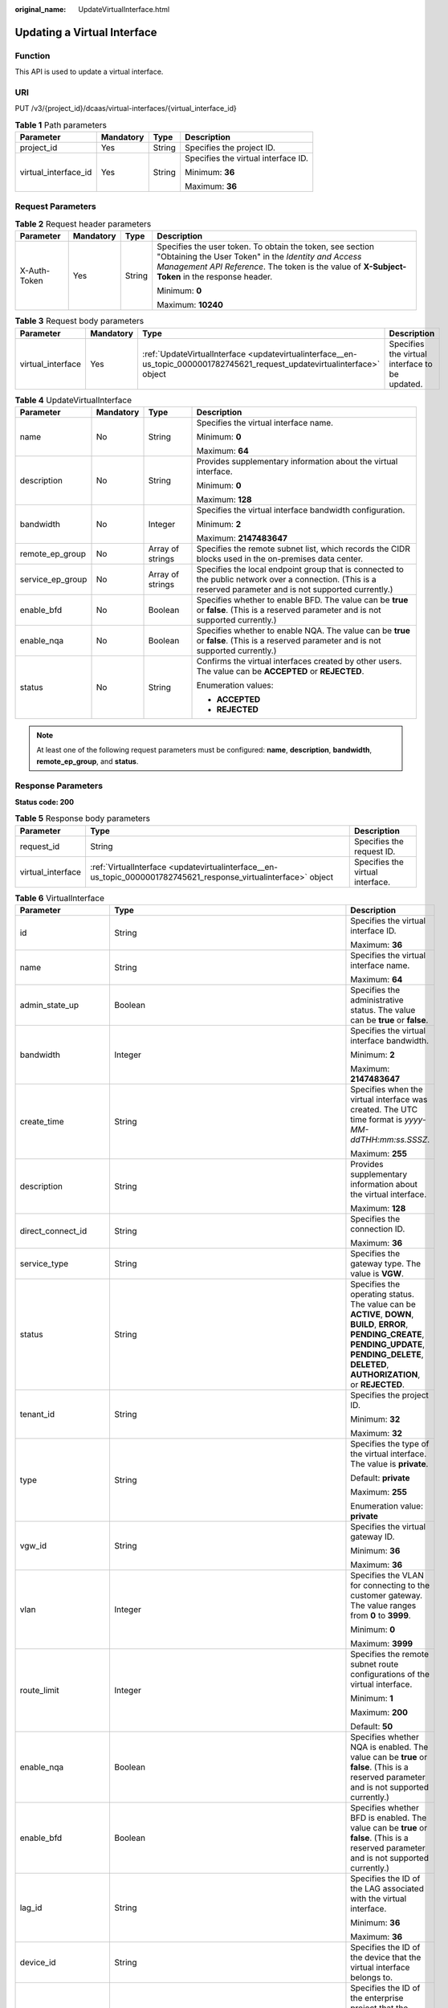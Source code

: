 :original_name: UpdateVirtualInterface.html

.. _UpdateVirtualInterface:

Updating a Virtual Interface
============================

Function
--------

This API is used to update a virtual interface.

URI
---

PUT /v3/{project_id}/dcaas/virtual-interfaces/{virtual_interface_id}

.. table:: **Table 1** Path parameters

   +----------------------+-----------------+-----------------+-------------------------------------+
   | Parameter            | Mandatory       | Type            | Description                         |
   +======================+=================+=================+=====================================+
   | project_id           | Yes             | String          | Specifies the project ID.           |
   +----------------------+-----------------+-----------------+-------------------------------------+
   | virtual_interface_id | Yes             | String          | Specifies the virtual interface ID. |
   |                      |                 |                 |                                     |
   |                      |                 |                 | Minimum: **36**                     |
   |                      |                 |                 |                                     |
   |                      |                 |                 | Maximum: **36**                     |
   +----------------------+-----------------+-----------------+-------------------------------------+

Request Parameters
------------------

.. table:: **Table 2** Request header parameters

   +-----------------+-----------------+-----------------+--------------------------------------------------------------------------------------------------------------------------------------------------------------------------------------------------------------------+
   | Parameter       | Mandatory       | Type            | Description                                                                                                                                                                                                        |
   +=================+=================+=================+====================================================================================================================================================================================================================+
   | X-Auth-Token    | Yes             | String          | Specifies the user token. To obtain the token, see section "Obtaining the User Token" in the *Identity and Access Management API Reference*. The token is the value of **X-Subject-Token** in the response header. |
   |                 |                 |                 |                                                                                                                                                                                                                    |
   |                 |                 |                 | Minimum: **0**                                                                                                                                                                                                     |
   |                 |                 |                 |                                                                                                                                                                                                                    |
   |                 |                 |                 | Maximum: **10240**                                                                                                                                                                                                 |
   +-----------------+-----------------+-----------------+--------------------------------------------------------------------------------------------------------------------------------------------------------------------------------------------------------------------+

.. table:: **Table 3** Request body parameters

   +-------------------+-----------+----------------------------------------------------------------------------------------------------------------------------+------------------------------------------------+
   | Parameter         | Mandatory | Type                                                                                                                       | Description                                    |
   +===================+===========+============================================================================================================================+================================================+
   | virtual_interface | Yes       | :ref:`UpdateVirtualInterface <updatevirtualinterface__en-us_topic_0000001782745621_request_updatevirtualinterface>` object | Specifies the virtual interface to be updated. |
   +-------------------+-----------+----------------------------------------------------------------------------------------------------------------------------+------------------------------------------------+

.. _updatevirtualinterface__en-us_topic_0000001782745621_request_updatevirtualinterface:

.. table:: **Table 4** UpdateVirtualInterface

   +------------------+-----------------+------------------+--------------------------------------------------------------------------------------------------------------------------------------------------------------+
   | Parameter        | Mandatory       | Type             | Description                                                                                                                                                  |
   +==================+=================+==================+==============================================================================================================================================================+
   | name             | No              | String           | Specifies the virtual interface name.                                                                                                                        |
   |                  |                 |                  |                                                                                                                                                              |
   |                  |                 |                  | Minimum: **0**                                                                                                                                               |
   |                  |                 |                  |                                                                                                                                                              |
   |                  |                 |                  | Maximum: **64**                                                                                                                                              |
   +------------------+-----------------+------------------+--------------------------------------------------------------------------------------------------------------------------------------------------------------+
   | description      | No              | String           | Provides supplementary information about the virtual interface.                                                                                              |
   |                  |                 |                  |                                                                                                                                                              |
   |                  |                 |                  | Minimum: **0**                                                                                                                                               |
   |                  |                 |                  |                                                                                                                                                              |
   |                  |                 |                  | Maximum: **128**                                                                                                                                             |
   +------------------+-----------------+------------------+--------------------------------------------------------------------------------------------------------------------------------------------------------------+
   | bandwidth        | No              | Integer          | Specifies the virtual interface bandwidth configuration.                                                                                                     |
   |                  |                 |                  |                                                                                                                                                              |
   |                  |                 |                  | Minimum: **2**                                                                                                                                               |
   |                  |                 |                  |                                                                                                                                                              |
   |                  |                 |                  | Maximum: **2147483647**                                                                                                                                      |
   +------------------+-----------------+------------------+--------------------------------------------------------------------------------------------------------------------------------------------------------------+
   | remote_ep_group  | No              | Array of strings | Specifies the remote subnet list, which records the CIDR blocks used in the on-premises data center.                                                         |
   +------------------+-----------------+------------------+--------------------------------------------------------------------------------------------------------------------------------------------------------------+
   | service_ep_group | No              | Array of strings | Specifies the local endpoint group that is connected to the public network over a connection. (This is a reserved parameter and is not supported currently.) |
   +------------------+-----------------+------------------+--------------------------------------------------------------------------------------------------------------------------------------------------------------+
   | enable_bfd       | No              | Boolean          | Specifies whether to enable BFD. The value can be **true** or **false**. (This is a reserved parameter and is not supported currently.)                      |
   +------------------+-----------------+------------------+--------------------------------------------------------------------------------------------------------------------------------------------------------------+
   | enable_nqa       | No              | Boolean          | Specifies whether to enable NQA. The value can be **true** or **false**. (This is a reserved parameter and is not supported currently.)                      |
   +------------------+-----------------+------------------+--------------------------------------------------------------------------------------------------------------------------------------------------------------+
   | status           | No              | String           | Confirms the virtual interfaces created by other users. The value can be **ACCEPTED** or **REJECTED**.                                                       |
   |                  |                 |                  |                                                                                                                                                              |
   |                  |                 |                  | Enumeration values:                                                                                                                                          |
   |                  |                 |                  |                                                                                                                                                              |
   |                  |                 |                  | -  **ACCEPTED**                                                                                                                                              |
   |                  |                 |                  | -  **REJECTED**                                                                                                                                              |
   +------------------+-----------------+------------------+--------------------------------------------------------------------------------------------------------------------------------------------------------------+

.. note::

   At least one of the following request parameters must be configured: **name**, **description**, **bandwidth**, **remote_ep_group**, and **status**.

Response Parameters
-------------------

**Status code: 200**

.. table:: **Table 5** Response body parameters

   +-------------------+-----------------------------------------------------------------------------------------------------------------+----------------------------------+
   | Parameter         | Type                                                                                                            | Description                      |
   +===================+=================================================================================================================+==================================+
   | request_id        | String                                                                                                          | Specifies the request ID.        |
   +-------------------+-----------------------------------------------------------------------------------------------------------------+----------------------------------+
   | virtual_interface | :ref:`VirtualInterface <updatevirtualinterface__en-us_topic_0000001782745621_response_virtualinterface>` object | Specifies the virtual interface. |
   +-------------------+-----------------------------------------------------------------------------------------------------------------+----------------------------------+

.. _updatevirtualinterface__en-us_topic_0000001782745621_response_virtualinterface:

.. table:: **Table 6** VirtualInterface

   +-----------------------+---------------------------------------------------------------------------------------------------------------------+-------------------------------------------------------------------------------------------------------------------------------------------------------------------------------------------------------------------------------------------------------------------------------------------------------------------------------------------------------------------------------------------------------------------------------------------------+
   | Parameter             | Type                                                                                                                | Description                                                                                                                                                                                                                                                                                                                                                                                                                                     |
   +=======================+=====================================================================================================================+=================================================================================================================================================================================================================================================================================================================================================================================================================================================+
   | id                    | String                                                                                                              | Specifies the virtual interface ID.                                                                                                                                                                                                                                                                                                                                                                                                             |
   |                       |                                                                                                                     |                                                                                                                                                                                                                                                                                                                                                                                                                                                 |
   |                       |                                                                                                                     | Maximum: **36**                                                                                                                                                                                                                                                                                                                                                                                                                                 |
   +-----------------------+---------------------------------------------------------------------------------------------------------------------+-------------------------------------------------------------------------------------------------------------------------------------------------------------------------------------------------------------------------------------------------------------------------------------------------------------------------------------------------------------------------------------------------------------------------------------------------+
   | name                  | String                                                                                                              | Specifies the virtual interface name.                                                                                                                                                                                                                                                                                                                                                                                                           |
   |                       |                                                                                                                     |                                                                                                                                                                                                                                                                                                                                                                                                                                                 |
   |                       |                                                                                                                     | Maximum: **64**                                                                                                                                                                                                                                                                                                                                                                                                                                 |
   +-----------------------+---------------------------------------------------------------------------------------------------------------------+-------------------------------------------------------------------------------------------------------------------------------------------------------------------------------------------------------------------------------------------------------------------------------------------------------------------------------------------------------------------------------------------------------------------------------------------------+
   | admin_state_up        | Boolean                                                                                                             | Specifies the administrative status. The value can be **true** or **false**.                                                                                                                                                                                                                                                                                                                                                                    |
   +-----------------------+---------------------------------------------------------------------------------------------------------------------+-------------------------------------------------------------------------------------------------------------------------------------------------------------------------------------------------------------------------------------------------------------------------------------------------------------------------------------------------------------------------------------------------------------------------------------------------+
   | bandwidth             | Integer                                                                                                             | Specifies the virtual interface bandwidth.                                                                                                                                                                                                                                                                                                                                                                                                      |
   |                       |                                                                                                                     |                                                                                                                                                                                                                                                                                                                                                                                                                                                 |
   |                       |                                                                                                                     | Minimum: **2**                                                                                                                                                                                                                                                                                                                                                                                                                                  |
   |                       |                                                                                                                     |                                                                                                                                                                                                                                                                                                                                                                                                                                                 |
   |                       |                                                                                                                     | Maximum: **2147483647**                                                                                                                                                                                                                                                                                                                                                                                                                         |
   +-----------------------+---------------------------------------------------------------------------------------------------------------------+-------------------------------------------------------------------------------------------------------------------------------------------------------------------------------------------------------------------------------------------------------------------------------------------------------------------------------------------------------------------------------------------------------------------------------------------------+
   | create_time           | String                                                                                                              | Specifies when the virtual interface was created. The UTC time format is *yyyy-MM-ddTHH:mm:ss.SSSZ*.                                                                                                                                                                                                                                                                                                                                            |
   |                       |                                                                                                                     |                                                                                                                                                                                                                                                                                                                                                                                                                                                 |
   |                       |                                                                                                                     | Maximum: **255**                                                                                                                                                                                                                                                                                                                                                                                                                                |
   +-----------------------+---------------------------------------------------------------------------------------------------------------------+-------------------------------------------------------------------------------------------------------------------------------------------------------------------------------------------------------------------------------------------------------------------------------------------------------------------------------------------------------------------------------------------------------------------------------------------------+
   | description           | String                                                                                                              | Provides supplementary information about the virtual interface.                                                                                                                                                                                                                                                                                                                                                                                 |
   |                       |                                                                                                                     |                                                                                                                                                                                                                                                                                                                                                                                                                                                 |
   |                       |                                                                                                                     | Maximum: **128**                                                                                                                                                                                                                                                                                                                                                                                                                                |
   +-----------------------+---------------------------------------------------------------------------------------------------------------------+-------------------------------------------------------------------------------------------------------------------------------------------------------------------------------------------------------------------------------------------------------------------------------------------------------------------------------------------------------------------------------------------------------------------------------------------------+
   | direct_connect_id     | String                                                                                                              | Specifies the connection ID.                                                                                                                                                                                                                                                                                                                                                                                                                    |
   |                       |                                                                                                                     |                                                                                                                                                                                                                                                                                                                                                                                                                                                 |
   |                       |                                                                                                                     | Maximum: **36**                                                                                                                                                                                                                                                                                                                                                                                                                                 |
   +-----------------------+---------------------------------------------------------------------------------------------------------------------+-------------------------------------------------------------------------------------------------------------------------------------------------------------------------------------------------------------------------------------------------------------------------------------------------------------------------------------------------------------------------------------------------------------------------------------------------+
   | service_type          | String                                                                                                              | Specifies the gateway type. The value is **VGW**.                                                                                                                                                                                                                                                                                                                                                                                               |
   +-----------------------+---------------------------------------------------------------------------------------------------------------------+-------------------------------------------------------------------------------------------------------------------------------------------------------------------------------------------------------------------------------------------------------------------------------------------------------------------------------------------------------------------------------------------------------------------------------------------------+
   | status                | String                                                                                                              | Specifies the operating status. The value can be **ACTIVE**, **DOWN**, **BUILD**, **ERROR**, **PENDING_CREATE**, **PENDING_UPDATE**, **PENDING_DELETE**, **DELETED**, **AUTHORIZATION**, or **REJECTED**.                                                                                                                                                                                                                                       |
   +-----------------------+---------------------------------------------------------------------------------------------------------------------+-------------------------------------------------------------------------------------------------------------------------------------------------------------------------------------------------------------------------------------------------------------------------------------------------------------------------------------------------------------------------------------------------------------------------------------------------+
   | tenant_id             | String                                                                                                              | Specifies the project ID.                                                                                                                                                                                                                                                                                                                                                                                                                       |
   |                       |                                                                                                                     |                                                                                                                                                                                                                                                                                                                                                                                                                                                 |
   |                       |                                                                                                                     | Minimum: **32**                                                                                                                                                                                                                                                                                                                                                                                                                                 |
   |                       |                                                                                                                     |                                                                                                                                                                                                                                                                                                                                                                                                                                                 |
   |                       |                                                                                                                     | Maximum: **32**                                                                                                                                                                                                                                                                                                                                                                                                                                 |
   +-----------------------+---------------------------------------------------------------------------------------------------------------------+-------------------------------------------------------------------------------------------------------------------------------------------------------------------------------------------------------------------------------------------------------------------------------------------------------------------------------------------------------------------------------------------------------------------------------------------------+
   | type                  | String                                                                                                              | Specifies the type of the virtual interface. The value is **private**.                                                                                                                                                                                                                                                                                                                                                                          |
   |                       |                                                                                                                     |                                                                                                                                                                                                                                                                                                                                                                                                                                                 |
   |                       |                                                                                                                     | Default: **private**                                                                                                                                                                                                                                                                                                                                                                                                                            |
   |                       |                                                                                                                     |                                                                                                                                                                                                                                                                                                                                                                                                                                                 |
   |                       |                                                                                                                     | Maximum: **255**                                                                                                                                                                                                                                                                                                                                                                                                                                |
   |                       |                                                                                                                     |                                                                                                                                                                                                                                                                                                                                                                                                                                                 |
   |                       |                                                                                                                     | Enumeration value: **private**                                                                                                                                                                                                                                                                                                                                                                                                                  |
   +-----------------------+---------------------------------------------------------------------------------------------------------------------+-------------------------------------------------------------------------------------------------------------------------------------------------------------------------------------------------------------------------------------------------------------------------------------------------------------------------------------------------------------------------------------------------------------------------------------------------+
   | vgw_id                | String                                                                                                              | Specifies the virtual gateway ID.                                                                                                                                                                                                                                                                                                                                                                                                               |
   |                       |                                                                                                                     |                                                                                                                                                                                                                                                                                                                                                                                                                                                 |
   |                       |                                                                                                                     | Minimum: **36**                                                                                                                                                                                                                                                                                                                                                                                                                                 |
   |                       |                                                                                                                     |                                                                                                                                                                                                                                                                                                                                                                                                                                                 |
   |                       |                                                                                                                     | Maximum: **36**                                                                                                                                                                                                                                                                                                                                                                                                                                 |
   +-----------------------+---------------------------------------------------------------------------------------------------------------------+-------------------------------------------------------------------------------------------------------------------------------------------------------------------------------------------------------------------------------------------------------------------------------------------------------------------------------------------------------------------------------------------------------------------------------------------------+
   | vlan                  | Integer                                                                                                             | Specifies the VLAN for connecting to the customer gateway. The value ranges from **0** to **3999**.                                                                                                                                                                                                                                                                                                                                             |
   |                       |                                                                                                                     |                                                                                                                                                                                                                                                                                                                                                                                                                                                 |
   |                       |                                                                                                                     | Minimum: **0**                                                                                                                                                                                                                                                                                                                                                                                                                                  |
   |                       |                                                                                                                     |                                                                                                                                                                                                                                                                                                                                                                                                                                                 |
   |                       |                                                                                                                     | Maximum: **3999**                                                                                                                                                                                                                                                                                                                                                                                                                               |
   +-----------------------+---------------------------------------------------------------------------------------------------------------------+-------------------------------------------------------------------------------------------------------------------------------------------------------------------------------------------------------------------------------------------------------------------------------------------------------------------------------------------------------------------------------------------------------------------------------------------------+
   | route_limit           | Integer                                                                                                             | Specifies the remote subnet route configurations of the virtual interface.                                                                                                                                                                                                                                                                                                                                                                      |
   |                       |                                                                                                                     |                                                                                                                                                                                                                                                                                                                                                                                                                                                 |
   |                       |                                                                                                                     | Minimum: **1**                                                                                                                                                                                                                                                                                                                                                                                                                                  |
   |                       |                                                                                                                     |                                                                                                                                                                                                                                                                                                                                                                                                                                                 |
   |                       |                                                                                                                     | Maximum: **200**                                                                                                                                                                                                                                                                                                                                                                                                                                |
   |                       |                                                                                                                     |                                                                                                                                                                                                                                                                                                                                                                                                                                                 |
   |                       |                                                                                                                     | Default: **50**                                                                                                                                                                                                                                                                                                                                                                                                                                 |
   +-----------------------+---------------------------------------------------------------------------------------------------------------------+-------------------------------------------------------------------------------------------------------------------------------------------------------------------------------------------------------------------------------------------------------------------------------------------------------------------------------------------------------------------------------------------------------------------------------------------------+
   | enable_nqa            | Boolean                                                                                                             | Specifies whether NQA is enabled. The value can be **true** or **false**. (This is a reserved parameter and is not supported currently.)                                                                                                                                                                                                                                                                                                        |
   +-----------------------+---------------------------------------------------------------------------------------------------------------------+-------------------------------------------------------------------------------------------------------------------------------------------------------------------------------------------------------------------------------------------------------------------------------------------------------------------------------------------------------------------------------------------------------------------------------------------------+
   | enable_bfd            | Boolean                                                                                                             | Specifies whether BFD is enabled. The value can be **true** or **false**. (This is a reserved parameter and is not supported currently.)                                                                                                                                                                                                                                                                                                        |
   +-----------------------+---------------------------------------------------------------------------------------------------------------------+-------------------------------------------------------------------------------------------------------------------------------------------------------------------------------------------------------------------------------------------------------------------------------------------------------------------------------------------------------------------------------------------------------------------------------------------------+
   | lag_id                | String                                                                                                              | Specifies the ID of the LAG associated with the virtual interface.                                                                                                                                                                                                                                                                                                                                                                              |
   |                       |                                                                                                                     |                                                                                                                                                                                                                                                                                                                                                                                                                                                 |
   |                       |                                                                                                                     | Minimum: **36**                                                                                                                                                                                                                                                                                                                                                                                                                                 |
   |                       |                                                                                                                     |                                                                                                                                                                                                                                                                                                                                                                                                                                                 |
   |                       |                                                                                                                     | Maximum: **36**                                                                                                                                                                                                                                                                                                                                                                                                                                 |
   +-----------------------+---------------------------------------------------------------------------------------------------------------------+-------------------------------------------------------------------------------------------------------------------------------------------------------------------------------------------------------------------------------------------------------------------------------------------------------------------------------------------------------------------------------------------------------------------------------------------------+
   | device_id             | String                                                                                                              | Specifies the ID of the device that the virtual interface belongs to.                                                                                                                                                                                                                                                                                                                                                                           |
   +-----------------------+---------------------------------------------------------------------------------------------------------------------+-------------------------------------------------------------------------------------------------------------------------------------------------------------------------------------------------------------------------------------------------------------------------------------------------------------------------------------------------------------------------------------------------------------------------------------------------+
   | enterprise_project_id | String                                                                                                              | Specifies the ID of the enterprise project that the virtual interface belongs to.                                                                                                                                                                                                                                                                                                                                                               |
   |                       |                                                                                                                     |                                                                                                                                                                                                                                                                                                                                                                                                                                                 |
   |                       |                                                                                                                     | Minimum: **36**                                                                                                                                                                                                                                                                                                                                                                                                                                 |
   |                       |                                                                                                                     |                                                                                                                                                                                                                                                                                                                                                                                                                                                 |
   |                       |                                                                                                                     | Maximum: **36**                                                                                                                                                                                                                                                                                                                                                                                                                                 |
   +-----------------------+---------------------------------------------------------------------------------------------------------------------+-------------------------------------------------------------------------------------------------------------------------------------------------------------------------------------------------------------------------------------------------------------------------------------------------------------------------------------------------------------------------------------------------------------------------------------------------+
   | local_gateway_v4_ip   | String                                                                                                              | Specifies the IPv4 interface address of the gateway used on the cloud. This parameter has been migrated to the **vifpeer** parameter list and will be discarded later.                                                                                                                                                                                                                                                                          |
   +-----------------------+---------------------------------------------------------------------------------------------------------------------+-------------------------------------------------------------------------------------------------------------------------------------------------------------------------------------------------------------------------------------------------------------------------------------------------------------------------------------------------------------------------------------------------------------------------------------------------+
   | remote_gateway_v4_ip  | String                                                                                                              | Specifies the IPv4 interface address of the gateway used on premises. This parameter has been migrated to the **vifpeer** parameter list and will be discarded later.                                                                                                                                                                                                                                                                           |
   +-----------------------+---------------------------------------------------------------------------------------------------------------------+-------------------------------------------------------------------------------------------------------------------------------------------------------------------------------------------------------------------------------------------------------------------------------------------------------------------------------------------------------------------------------------------------------------------------------------------------+
   | ies_id                | String                                                                                                              | Specifies the edge site ID. (This parameter is not supported currently.)                                                                                                                                                                                                                                                                                                                                                                        |
   +-----------------------+---------------------------------------------------------------------------------------------------------------------+-------------------------------------------------------------------------------------------------------------------------------------------------------------------------------------------------------------------------------------------------------------------------------------------------------------------------------------------------------------------------------------------------------------------------------------------------+
   | reason                | String                                                                                                              | Displays error information if the status of a line is **Error**.                                                                                                                                                                                                                                                                                                                                                                                |
   +-----------------------+---------------------------------------------------------------------------------------------------------------------+-------------------------------------------------------------------------------------------------------------------------------------------------------------------------------------------------------------------------------------------------------------------------------------------------------------------------------------------------------------------------------------------------------------------------------------------------+
   | rate_limit            | Boolean                                                                                                             | Specifies whether rate limiting is enabled on a virtual interface.                                                                                                                                                                                                                                                                                                                                                                              |
   +-----------------------+---------------------------------------------------------------------------------------------------------------------+-------------------------------------------------------------------------------------------------------------------------------------------------------------------------------------------------------------------------------------------------------------------------------------------------------------------------------------------------------------------------------------------------------------------------------------------------+
   | address_family        | String                                                                                                              | Specifies the address family of the virtual interface. The value can be **IPv4** or **IPv6**. This parameter has been migrated to the **vifpeer** parameter list and will be discarded later.                                                                                                                                                                                                                                                   |
   +-----------------------+---------------------------------------------------------------------------------------------------------------------+-------------------------------------------------------------------------------------------------------------------------------------------------------------------------------------------------------------------------------------------------------------------------------------------------------------------------------------------------------------------------------------------------------------------------------------------------+
   | local_gateway_v6_ip   | String                                                                                                              | Specifies the IPv6 interface address of the gateway used on the cloud. This parameter has been migrated to the **vifpeer** parameter list and will be discarded later.                                                                                                                                                                                                                                                                          |
   +-----------------------+---------------------------------------------------------------------------------------------------------------------+-------------------------------------------------------------------------------------------------------------------------------------------------------------------------------------------------------------------------------------------------------------------------------------------------------------------------------------------------------------------------------------------------------------------------------------------------+
   | remote_gateway_v6_ip  | String                                                                                                              | Specifies the IPv6 interface address of the gateway used on premises. This parameter has been migrated to the **vifpeer** parameter list and will be discarded later.                                                                                                                                                                                                                                                                           |
   +-----------------------+---------------------------------------------------------------------------------------------------------------------+-------------------------------------------------------------------------------------------------------------------------------------------------------------------------------------------------------------------------------------------------------------------------------------------------------------------------------------------------------------------------------------------------------------------------------------------------+
   | lgw_id                | String                                                                                                              | Specifies the ID of the local gateway, which is used in IES scenarios. (This parameter is not supported currently.)                                                                                                                                                                                                                                                                                                                             |
   +-----------------------+---------------------------------------------------------------------------------------------------------------------+-------------------------------------------------------------------------------------------------------------------------------------------------------------------------------------------------------------------------------------------------------------------------------------------------------------------------------------------------------------------------------------------------------------------------------------------------+
   | gateway_id            | String                                                                                                              | Specifies the ID of the gateway associated with the virtual interface. (This is a reserved parameter and is not supported currently.)                                                                                                                                                                                                                                                                                                           |
   +-----------------------+---------------------------------------------------------------------------------------------------------------------+-------------------------------------------------------------------------------------------------------------------------------------------------------------------------------------------------------------------------------------------------------------------------------------------------------------------------------------------------------------------------------------------------------------------------------------------------+
   | remote_ep_group       | Array of strings                                                                                                    | Specifies the remote subnet list, which records the CIDR blocks used in the on-premises data center. This parameter has been migrated to the **vifpeer** parameter list and will be discarded later.                                                                                                                                                                                                                                            |
   +-----------------------+---------------------------------------------------------------------------------------------------------------------+-------------------------------------------------------------------------------------------------------------------------------------------------------------------------------------------------------------------------------------------------------------------------------------------------------------------------------------------------------------------------------------------------------------------------------------------------+
   | service_ep_group      | Array of strings                                                                                                    | Specifies the list of public network addresses that can be accessed by the on-premises data center. This field is required in the APIs of public network connections. This parameter has been migrated to the **vifpeer** parameter list and will be discarded later.                                                                                                                                                                           |
   +-----------------------+---------------------------------------------------------------------------------------------------------------------+-------------------------------------------------------------------------------------------------------------------------------------------------------------------------------------------------------------------------------------------------------------------------------------------------------------------------------------------------------------------------------------------------------------------------------------------------+
   | bgp_route_limit       | Integer                                                                                                             | Specifies the BGP route configuration.                                                                                                                                                                                                                                                                                                                                                                                                          |
   +-----------------------+---------------------------------------------------------------------------------------------------------------------+-------------------------------------------------------------------------------------------------------------------------------------------------------------------------------------------------------------------------------------------------------------------------------------------------------------------------------------------------------------------------------------------------------------------------------------------------+
   | priority              | String                                                                                                              | Specifies the priority of a virtual interface. The value can be **normal** or **low**. If the priorities are the same, the virtual interfaces work in load balancing mode. If the priorities are different, the virtual interfaces work in active/standby pairs. Outbound traffic is preferentially forwarded to the normal virtual interface with a higher priority. This option is only supported by virtual interfaces that use BGP routing. |
   |                       |                                                                                                                     |                                                                                                                                                                                                                                                                                                                                                                                                                                                 |
   |                       |                                                                                                                     | Default: **normal**                                                                                                                                                                                                                                                                                                                                                                                                                             |
   |                       |                                                                                                                     |                                                                                                                                                                                                                                                                                                                                                                                                                                                 |
   |                       |                                                                                                                     | Enumeration values:                                                                                                                                                                                                                                                                                                                                                                                                                             |
   |                       |                                                                                                                     |                                                                                                                                                                                                                                                                                                                                                                                                                                                 |
   |                       |                                                                                                                     | -  **normal**                                                                                                                                                                                                                                                                                                                                                                                                                                   |
   |                       |                                                                                                                     | -  **low**                                                                                                                                                                                                                                                                                                                                                                                                                                      |
   +-----------------------+---------------------------------------------------------------------------------------------------------------------+-------------------------------------------------------------------------------------------------------------------------------------------------------------------------------------------------------------------------------------------------------------------------------------------------------------------------------------------------------------------------------------------------------------------------------------------------+
   | vif_peers             | Array of :ref:`VifPeer <updatevirtualinterface__en-us_topic_0000001782745621_response_vifpeer>` objects             | Provides information about virtual interface peers.                                                                                                                                                                                                                                                                                                                                                                                             |
   +-----------------------+---------------------------------------------------------------------------------------------------------------------+-------------------------------------------------------------------------------------------------------------------------------------------------------------------------------------------------------------------------------------------------------------------------------------------------------------------------------------------------------------------------------------------------------------------------------------------------+
   | extend_attribute      | :ref:`VifExtendAttribute <updatevirtualinterface__en-us_topic_0000001782745621_response_vifextendattribute>` object | Provides extended parameter information. (This is a reserved parameter and is not supported currently.)                                                                                                                                                                                                                                                                                                                                         |
   +-----------------------+---------------------------------------------------------------------------------------------------------------------+-------------------------------------------------------------------------------------------------------------------------------------------------------------------------------------------------------------------------------------------------------------------------------------------------------------------------------------------------------------------------------------------------------------------------------------------------+

.. _updatevirtualinterface__en-us_topic_0000001782745621_response_vifpeer:

.. table:: **Table 7** VifPeer

   +-----------------------+-----------------------+---------------------------------------------------------------------------------------------------------------------------------------------------------------------------------------------------------------------------------------------+
   | Parameter             | Type                  | Description                                                                                                                                                                                                                                 |
   +=======================+=======================+=============================================================================================================================================================================================================================================+
   | id                    | String                | Specifies the resource ID.                                                                                                                                                                                                                  |
   |                       |                       |                                                                                                                                                                                                                                             |
   |                       |                       | Minimum: **36**                                                                                                                                                                                                                             |
   |                       |                       |                                                                                                                                                                                                                                             |
   |                       |                       | Maximum: **36**                                                                                                                                                                                                                             |
   +-----------------------+-----------------------+---------------------------------------------------------------------------------------------------------------------------------------------------------------------------------------------------------------------------------------------+
   | tenant_id             | String                | Specifies the ID of the project that the virtual interface peer belongs to.                                                                                                                                                                 |
   |                       |                       |                                                                                                                                                                                                                                             |
   |                       |                       | Minimum: **36**                                                                                                                                                                                                                             |
   |                       |                       |                                                                                                                                                                                                                                             |
   |                       |                       | Maximum: **36**                                                                                                                                                                                                                             |
   +-----------------------+-----------------------+---------------------------------------------------------------------------------------------------------------------------------------------------------------------------------------------------------------------------------------------+
   | name                  | String                | Specifies the name of the virtual interface peer.                                                                                                                                                                                           |
   |                       |                       |                                                                                                                                                                                                                                             |
   |                       |                       | Minimum: **0**                                                                                                                                                                                                                              |
   |                       |                       |                                                                                                                                                                                                                                             |
   |                       |                       | Maximum: **64**                                                                                                                                                                                                                             |
   +-----------------------+-----------------------+---------------------------------------------------------------------------------------------------------------------------------------------------------------------------------------------------------------------------------------------+
   | description           | String                | Provides supplementary information about the virtual interface peer.                                                                                                                                                                        |
   |                       |                       |                                                                                                                                                                                                                                             |
   |                       |                       | Minimum: **0**                                                                                                                                                                                                                              |
   |                       |                       |                                                                                                                                                                                                                                             |
   |                       |                       | Maximum: **128**                                                                                                                                                                                                                            |
   +-----------------------+-----------------------+---------------------------------------------------------------------------------------------------------------------------------------------------------------------------------------------------------------------------------------------+
   | address_family        | String                | Specifies the address family of the virtual interface. The value can be **IPv4** or **IPv6**.                                                                                                                                               |
   +-----------------------+-----------------------+---------------------------------------------------------------------------------------------------------------------------------------------------------------------------------------------------------------------------------------------+
   | local_gateway_ip      | String                | Specifies the gateway of the virtual interface peer used on the cloud.                                                                                                                                                                      |
   +-----------------------+-----------------------+---------------------------------------------------------------------------------------------------------------------------------------------------------------------------------------------------------------------------------------------+
   | remote_gateway_ip     | String                | Specifies the gateway of the virtual interface peer used in the on-premises data center.                                                                                                                                                    |
   +-----------------------+-----------------------+---------------------------------------------------------------------------------------------------------------------------------------------------------------------------------------------------------------------------------------------+
   | route_mode            | String                | Specifies the routing mode. The value can be **static** or **bgp**.                                                                                                                                                                         |
   |                       |                       |                                                                                                                                                                                                                                             |
   |                       |                       | Maximum: **255**                                                                                                                                                                                                                            |
   |                       |                       |                                                                                                                                                                                                                                             |
   |                       |                       | Enumeration values:                                                                                                                                                                                                                         |
   |                       |                       |                                                                                                                                                                                                                                             |
   |                       |                       | -  **bgp**                                                                                                                                                                                                                                  |
   |                       |                       | -  **static**                                                                                                                                                                                                                               |
   +-----------------------+-----------------------+---------------------------------------------------------------------------------------------------------------------------------------------------------------------------------------------------------------------------------------------+
   | bgp_asn               | Integer               | Specifies the ASN of the BGP peer.                                                                                                                                                                                                          |
   |                       |                       |                                                                                                                                                                                                                                             |
   |                       |                       | Minimum: **1**                                                                                                                                                                                                                              |
   |                       |                       |                                                                                                                                                                                                                                             |
   |                       |                       | Maximum: **4294967295**                                                                                                                                                                                                                     |
   +-----------------------+-----------------------+---------------------------------------------------------------------------------------------------------------------------------------------------------------------------------------------------------------------------------------------+
   | bgp_md5               | String                | Specifies the MD5 password of the BGP peer.                                                                                                                                                                                                 |
   +-----------------------+-----------------------+---------------------------------------------------------------------------------------------------------------------------------------------------------------------------------------------------------------------------------------------+
   | remote_ep_group       | Array of strings      | Specifies the remote subnet list, which records the CIDR blocks used in the on-premises data center.                                                                                                                                        |
   +-----------------------+-----------------------+---------------------------------------------------------------------------------------------------------------------------------------------------------------------------------------------------------------------------------------------+
   | service_ep_group      | Array of strings      | Specifies the list of public network addresses that can be accessed by the on-premises data center. This field is required in the APIs of public network connections.                                                                       |
   +-----------------------+-----------------------+---------------------------------------------------------------------------------------------------------------------------------------------------------------------------------------------------------------------------------------------+
   | device_id             | String                | Specifies the ID of the device that the virtual interface peer belongs to.                                                                                                                                                                  |
   +-----------------------+-----------------------+---------------------------------------------------------------------------------------------------------------------------------------------------------------------------------------------------------------------------------------------+
   | bgp_route_limit       | Integer               | Specifies the BGP route configuration.                                                                                                                                                                                                      |
   +-----------------------+-----------------------+---------------------------------------------------------------------------------------------------------------------------------------------------------------------------------------------------------------------------------------------+
   | bgp_status            | String                | Specifies the BGP protocol status of the virtual interface peer. If the virtual interface peer uses static routing, the status is **null**.                                                                                                 |
   |                       |                       |                                                                                                                                                                                                                                             |
   |                       |                       | Maximum: **10**                                                                                                                                                                                                                             |
   +-----------------------+-----------------------+---------------------------------------------------------------------------------------------------------------------------------------------------------------------------------------------------------------------------------------------+
   | status                | String                | Specifies the status of the virtual interface peer.                                                                                                                                                                                         |
   +-----------------------+-----------------------+---------------------------------------------------------------------------------------------------------------------------------------------------------------------------------------------------------------------------------------------+
   | vif_id                | String                | Specifies the ID of the virtual interface corresponding to the virtual interface peer.                                                                                                                                                      |
   |                       |                       |                                                                                                                                                                                                                                             |
   |                       |                       | Minimum: **36**                                                                                                                                                                                                                             |
   |                       |                       |                                                                                                                                                                                                                                             |
   |                       |                       | Maximum: **36**                                                                                                                                                                                                                             |
   +-----------------------+-----------------------+---------------------------------------------------------------------------------------------------------------------------------------------------------------------------------------------------------------------------------------------+
   | receive_route_num     | Integer               | Specifies the number of received BGP routes if BGP routing is used. If static routing is used, this parameter is meaningless and the value is **-1**. If this parameter cannot be obtained, contact customer service to migrate your ports. |
   +-----------------------+-----------------------+---------------------------------------------------------------------------------------------------------------------------------------------------------------------------------------------------------------------------------------------+
   | enable_nqa            | Boolean               | Specifies whether NQA is enabled. The value can be **true** or **false**. (This is a reserved parameter and is not supported currently.)                                                                                                    |
   +-----------------------+-----------------------+---------------------------------------------------------------------------------------------------------------------------------------------------------------------------------------------------------------------------------------------+
   | enable_bfd            | Boolean               | Specifies whether BFD is enabled. The value can be **true** or **false**. (This is a reserved parameter and is not supported currently.)                                                                                                    |
   +-----------------------+-----------------------+---------------------------------------------------------------------------------------------------------------------------------------------------------------------------------------------------------------------------------------------+

.. _updatevirtualinterface__en-us_topic_0000001782745621_response_vifextendattribute:

.. table:: **Table 8** VifExtendAttribute

   +-----------------------+-----------------------+---------------------------------------------------------------------+
   | Parameter             | Type                  | Description                                                         |
   +=======================+=======================+=====================================================================+
   | ha_type               | String                | Specifies the availability detection type of the virtual interface. |
   |                       |                       |                                                                     |
   |                       |                       | Enumeration values:                                                 |
   |                       |                       |                                                                     |
   |                       |                       | -  **nqa**                                                          |
   |                       |                       | -  **bfd**                                                          |
   +-----------------------+-----------------------+---------------------------------------------------------------------+
   | ha_mode               | String                | Specifies the availability detection mode.                          |
   |                       |                       |                                                                     |
   |                       |                       | Enumeration values:                                                 |
   |                       |                       |                                                                     |
   |                       |                       | -  **auto_single**                                                  |
   |                       |                       | -  **auto_multi**                                                   |
   |                       |                       | -  **static_single**                                                |
   |                       |                       | -  **static_multi**                                                 |
   |                       |                       | -  **enhance_nqa**                                                  |
   +-----------------------+-----------------------+---------------------------------------------------------------------+
   | detect_multiplier     | Integer               | Specifies the number of detection retries.                          |
   |                       |                       |                                                                     |
   |                       |                       | Default: **5**                                                      |
   +-----------------------+-----------------------+---------------------------------------------------------------------+
   | min_rx_interval       | Integer               | Specifies the interval for receiving detection packets.             |
   |                       |                       |                                                                     |
   |                       |                       | Default: **1000**                                                   |
   +-----------------------+-----------------------+---------------------------------------------------------------------+
   | min_tx_interval       | Integer               | Specifies the interval for sending detection packets.               |
   |                       |                       |                                                                     |
   |                       |                       | Default: **1000**                                                   |
   +-----------------------+-----------------------+---------------------------------------------------------------------+
   | remote_disclaim       | Integer               | Specifies the remote identifier of the static BFD session.          |
   +-----------------------+-----------------------+---------------------------------------------------------------------+
   | local_disclaim        | Integer               | Specifies the local identifier of the static BFD session.           |
   +-----------------------+-----------------------+---------------------------------------------------------------------+

Example Requests
----------------

Updating the name and description of a virtual interface and changing its bandwidth to 2 Mbit/s

.. code-block:: text

   PUT https://{dc_endpoint}/v3/0605768a3300d5762f82c01180692873/dcaas/virtual-interfaces/0d0fdf63-f2c4-491c-8866-d504796189be

   {
     "virtual_interface" : {
       "name" : "vif-0819",
       "description" : "mytest",
       "bandwidth" : 2
     }
   }

Example Responses
-----------------

**Status code: 200**

OK

.. code-block::

   {
     "virtual_interface" : {
       "id" : "0d0fdf63-f2c4-491c-8866-d504796189be",
       "name" : "vif-0819",
       "description" : "mytest",
       "tenant_id" : "0605768a3300d5762f82c01180692873",
       "direct_connect_id" : "4673e339-8412-4ee1-b73e-2ba9cdfa54c1",
       "vgw_id" : "8a47064a-f34c-4f94-b7fe-cac456c9b37b",
       "type" : "private",
       "service_type" : "VGW",
       "vlan" : 332,
       "bandwidth" : 2,
       "status" : "ACTIVE",
       "create_time" : "2022-08-19T11:28:06.000Z",
       "admin_state_up" : true,
       "enable_bfd" : false,
       "route_limit" : 50,
       "enable_nqa" : false,
       "local_gateway_v4_ip" : "1.1.1.1/30",
       "remote_gateway_v4_ip" : "1.1.1.2/30",
       "ies_id" : null,
       "reason" : null,
       "rate_limit" : false,
       "address_family" : "ipv4",
       "local_gateway_v6_ip" : null,
       "remote_gateway_v6_ip" : null,
       "lgw_id" : null,
       "lag_id" : null,
       "gateway_id" : null,
       "remote_ep_group" : [ "1.1.2.0/30" ],
       "service_ep_group" : [ ],
       "bgp_route_limit" : 100,
       "priority" : "normal",
       "vif_peers" : [ {
         "id" : "c768eb52-12a8-4859-9b43-81194643040c",
         "tenant_id" : "0605768a3300d5762f82c01180692873",
         "name" : "vif-0819",
         "description" : "",
         "address_family" : "ipv4",
         "local_gateway_ip" : "1.1.1.1/30",
         "remote_gateway_ip" : "1.1.1.2/30",
         "route_mode" : "static",
         "bgp_asn" : null,
         "bgp_md5" : null,
         "device_id" : "18.9.215.131",
         "bgp_route_limit" : 100,
         "bgp_status" : null,
         "status" : "ACTIVE",
         "vif_id" : "0d0fdf63-f2c4-491c-8866-d504796189be",
         "receive_route_num" : -1,
         "remote_ep_group" : [ "1.1.2.0/30" ],
         "service_ep_group" : null,
         "enable_bfd" : false,
         "enable_nqa" : false
       } ],
       "enterprise_project_id" : "0"
     },
     "request_id" : "5633df7af874576d819a481c76673236"
   }

Status Codes
------------

=========== ===========
Status Code Description
=========== ===========
200         OK
=========== ===========

Error Codes
-----------

See :ref:`Error Codes <errorcode>`.
